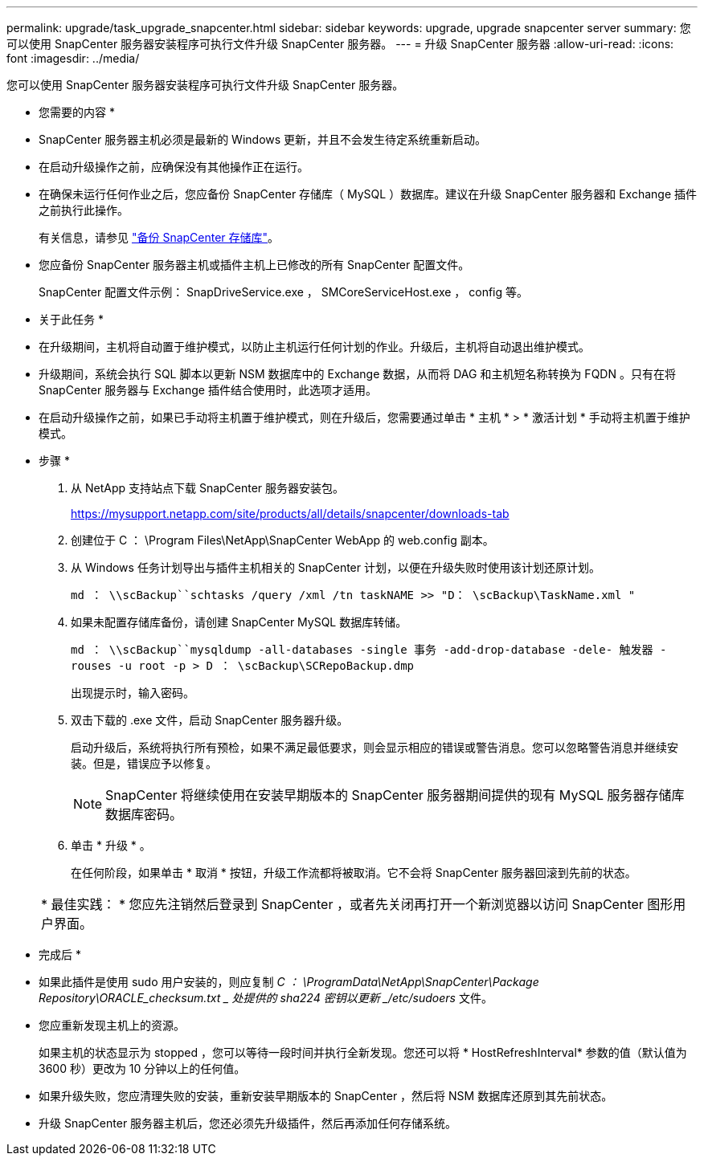 ---
permalink: upgrade/task_upgrade_snapcenter.html 
sidebar: sidebar 
keywords: upgrade, upgrade snapcenter server 
summary: 您可以使用 SnapCenter 服务器安装程序可执行文件升级 SnapCenter 服务器。 
---
= 升级 SnapCenter 服务器
:allow-uri-read: 
:icons: font
:imagesdir: ../media/


[role="lead"]
您可以使用 SnapCenter 服务器安装程序可执行文件升级 SnapCenter 服务器。

* 您需要的内容 *

* SnapCenter 服务器主机必须是最新的 Windows 更新，并且不会发生待定系统重新启动。
* 在启动升级操作之前，应确保没有其他操作正在运行。
* 在确保未运行任何作业之后，您应备份 SnapCenter 存储库（ MySQL ）数据库。建议在升级 SnapCenter 服务器和 Exchange 插件之前执行此操作。
+
有关信息，请参见 link:../admin/concept_manage_the_snapcenter_server_repository.html#back-up-the-snapcenter-repository["备份 SnapCenter 存储库"^]。

* 您应备份 SnapCenter 服务器主机或插件主机上已修改的所有 SnapCenter 配置文件。
+
SnapCenter 配置文件示例： SnapDriveService.exe ， SMCoreServiceHost.exe ， config 等。



* 关于此任务 *

* 在升级期间，主机将自动置于维护模式，以防止主机运行任何计划的作业。升级后，主机将自动退出维护模式。
* 升级期间，系统会执行 SQL 脚本以更新 NSM 数据库中的 Exchange 数据，从而将 DAG 和主机短名称转换为 FQDN 。只有在将 SnapCenter 服务器与 Exchange 插件结合使用时，此选项才适用。
* 在启动升级操作之前，如果已手动将主机置于维护模式，则在升级后，您需要通过单击 * 主机 * > * 激活计划 * 手动将主机置于维护模式。


* 步骤 *

. 从 NetApp 支持站点下载 SnapCenter 服务器安装包。
+
https://mysupport.netapp.com/site/products/all/details/snapcenter/downloads-tab[]

. 创建位于 C ： \Program Files\NetApp\SnapCenter WebApp 的 web.config 副本。
. 从 Windows 任务计划导出与插件主机相关的 SnapCenter 计划，以便在升级失败时使用该计划还原计划。
+
`md ： \\scBackup``schtasks /query /xml /tn taskNAME >> "D： \scBackup\TaskName.xml "`

. 如果未配置存储库备份，请创建 SnapCenter MySQL 数据库转储。
+
`md ： \\scBackup``mysqldump -all-databases -single 事务 -add-drop-database -dele- 触发器 -rouses -u root -p > D ： \scBackup\SCRepoBackup.dmp`

+
出现提示时，输入密码。

. 双击下载的 .exe 文件，启动 SnapCenter 服务器升级。
+
启动升级后，系统将执行所有预检，如果不满足最低要求，则会显示相应的错误或警告消息。您可以忽略警告消息并继续安装。但是，错误应予以修复。

+

NOTE: SnapCenter 将继续使用在安装早期版本的 SnapCenter 服务器期间提供的现有 MySQL 服务器存储库数据库密码。

. 单击 * 升级 * 。
+
在任何阶段，如果单击 * 取消 * 按钮，升级工作流都将被取消。它不会将 SnapCenter 服务器回滚到先前的状态。

+
|===


| * 最佳实践： * 您应先注销然后登录到 SnapCenter ，或者先关闭再打开一个新浏览器以访问 SnapCenter 图形用户界面。 
|===


* 完成后 *

* 如果此插件是使用 sudo 用户安装的，则应复制 _C ： \ProgramData\NetApp\SnapCenter\Package Repository\ORACLE_checksum.txt _ 处提供的 sha224 密钥以更新 _/etc/sudoers_ 文件。
* 您应重新发现主机上的资源。
+
如果主机的状态显示为 stopped ，您可以等待一段时间并执行全新发现。您还可以将 * HostRefreshInterval* 参数的值（默认值为 3600 秒）更改为 10 分钟以上的任何值。

* 如果升级失败，您应清理失败的安装，重新安装早期版本的 SnapCenter ，然后将 NSM 数据库还原到其先前状态。
* 升级 SnapCenter 服务器主机后，您还必须先升级插件，然后再添加任何存储系统。

